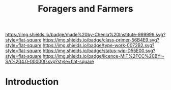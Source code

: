 #   -*- mode: org; fill-column: 60 -*-

#+TITLE: Foragers and Farmers
#+STARTUP: showall
#+TOC: headlines 4
#+PROPERTY: filename
:PROPERTIES:
:CUSTOM_ID: 
:Name:      /home/deerpig/proj/chenla/prolog/prolog-forage-farmer.org
:Created:   2017-09-04T17:58@Prek Leap (11.642600N-104.919210W)
:ID:        d18586e4-4e01-43b0-9d4e-c875c24ae012
:VER:       557794788.792619981
:GEO:       48P-491193-1287029-15
:BXID:      proj:QCU1-0286
:Class:     primer
:Type:      work
:Status:    wip
:Licence:   MIT/CC BY-SA 4.0
:END:

[[https://img.shields.io/badge/made%20by-Chenla%20Institute-999999.svg?style=flat-square]] 
[[https://img.shields.io/badge/class-primer-56B4E9.svg?style=flat-square]]
[[https://img.shields.io/badge/type-work-0072B2.svg?style=flat-square]]
[[https://img.shields.io/badge/status-wip-D55E00.svg?style=flat-square]]
[[https://img.shields.io/badge/licence-MIT%2FCC%20BY--SA%204.0-000000.svg?style=flat-square]]


* Introduction

